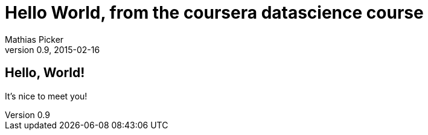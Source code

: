 = Hello World, from the coursera datascience course
Mathias Picker
0.9, 2015-02-16

== Hello, World!

It's nice to meet you!
